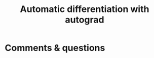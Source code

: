 #+title: Automatic differentiation with autograd
#+description: Practice
#+colordes: #dc7309
#+slug: pt-12-autograd
#+weight: 12


* Comments & questions
